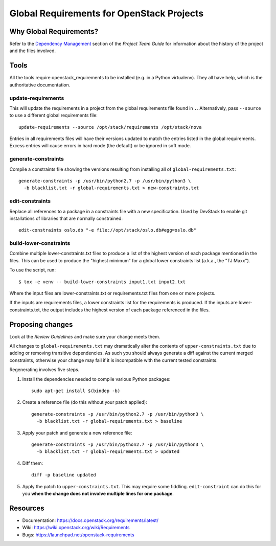 ============================================
 Global Requirements for OpenStack Projects
============================================

.. image:: https://governance.openstack.org/tc/badges/requirements.svg
    :target: https://governance.openstack.org/tc/reference/tags/index.html

Why Global Requirements?
========================

Refer to the `Dependency Management`_ section of the *Project Team
Guide* for information about the history of the project and the files
involved.

.. _Dependency Management: https://docs.openstack.org/project-team-guide/dependency-management.html

Tools
=====

All the tools require openstack_requirements to be installed (e.g. in a Python
virtualenv). They all have help, which is the authoritative documentation.

update-requirements
-------------------

This will update the requirements in a project from the global requirements
file found in ``.``. Alternatively, pass ``--source`` to use a different
global requirements file::

  update-requirements --source /opt/stack/requirements /opt/stack/nova

Entries in all requirements files will have their versions updated to match
the entries listed in the global requirements.  Excess entries will cause
errors in hard mode (the default) or be ignored in soft mode.

generate-constraints
--------------------

Compile a constraints file showing the versions resulting from installing all
of ``global-requirements.txt``::

  generate-constraints -p /usr/bin/python2.7 -p /usr/bin/python3 \
    -b blacklist.txt -r global-requirements.txt > new-constraints.txt

edit-constraints
----------------

Replace all references to a package in a constraints file with a new
specification. Used by DevStack to enable git installations of libraries that
are normally constrained::

  edit-constraints oslo.db "-e file://opt/stack/oslo.db#egg=oslo.db"

build-lower-constraints
-----------------------

Combine multiple lower-constraints.txt files to produce a list of the
highest version of each package mentioned in the files. This can be
used to produce the "highest minimum" for a global lower constraints
list (a.k.a., the "TJ Maxx").

To use the script, run::

    $ tox -e venv -- build-lower-constraints input1.txt input2.txt

Where the input files are lower-constraints.txt or requirements.txt
files from one or more projects.

If the inputs are requirements files, a lower constraints list for the
requirements is produced. If the inputs are lower-constraints.txt, the
output includes the highest version of each package referenced in the
files.

Proposing changes
=================

Look at the `Review Guidelines` and make sure your change meets them.

All changes to ``global-requirements.txt`` may dramatically alter the contents
of ``upper-constraints.txt`` due to adding or removing transitive
dependencies. As such you should always generate a diff against the current
merged constraints, otherwise your change may fail if it is incompatible with
the current tested constraints.

Regenerating involves five steps.

1) Install the dependencies needed to compile various Python packages::

    sudo apt-get install $(bindep -b)

2) Create a reference file (do this without your patch applied)::

    generate-constraints -p /usr/bin/python2.7 -p /usr/bin/python3 \
      -b blacklist.txt -r global-requirements.txt > baseline

3) Apply your patch and generate a new reference file::

    generate-constraints -p /usr/bin/python2.7 -p /usr/bin/python3 \
      -b blacklist.txt -r global-requirements.txt > updated

4) Diff them::

    diff -p baseline updated

5) Apply the patch to ``upper-constraints.txt``. This may require some
   fiddling. ``edit-constraint`` can do this for you **when the change
   does not involve multiple lines for one package**.

Resources
=========

- Documentation: https://docs.openstack.org/requirements/latest/
- Wiki: https://wiki.openstack.org/wiki/Requirements
- Bugs: https://launchpad.net/openstack-requirements
